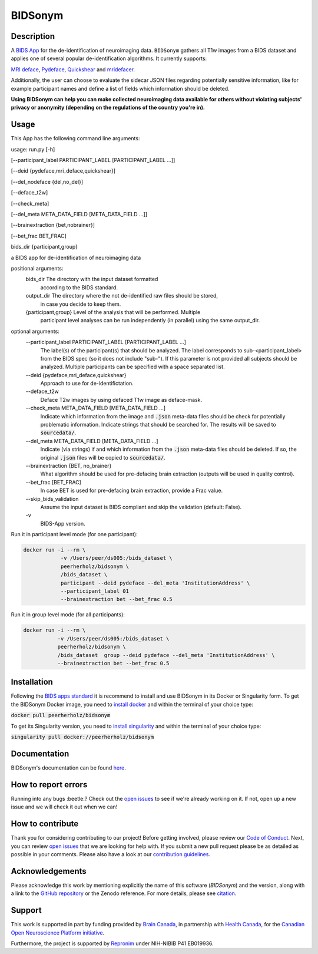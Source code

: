 ===============================
BIDSonym
===============================

.. image:: https://img.shields.io/travis/PeerHerholz/BIDSonym.svg
        :target: https://travis-ci.org/PeerHerholz/BIDSonym

.. image:: https://img.shields.io/github/issues-pr/PeerHerholz/BIDSonym.svg
    :alt: PRs
    :target: https://github.com/PeerHerholz/BIDSonym/pulls/

.. image:: https://img.shields.io/github/contributors/PeerHerholz/BIDSonym.svg
    :alt: Contributors
    :target: https://GitHub.com/PeerHerholz/BIDSonym/graphs/contributors/

.. image:: https://github-basic-badges.herokuapp.com/commits/PeerHerholz/BIDSonym.svg
    :alt: Commits
    :target: https://github.com/PeerHerholz/BIDSonym/commits/master

.. image:: http://hits.dwyl.io/PeerHerholz/BIDSonym.svg
    :alt: Hits
    :target: http://hits.dwyl.io/PeerHerholz/BIDSonym

.. image:: https://img.shields.io/docker/cloud/automated/peerherholz/bidsonym
    :alt: Dockerbuild
    :target: https://cloud.docker.com/u/peerherholz/repository/docker/peerherholz/bidsonym

.. image:: https://img.shields.io/docker/pulls/peerherholz/bidsonym
    :alt: Dockerpulls
    :target: https://cloud.docker.com/u/peerherholz/repository/docker/peerherholz/bidsonym
    
.. image:: https://www.singularity-hub.org/static/img/hosted-singularity--hub-%23e32929.svg
    :alt: SingularityHub
    :target: https://singularity-hub.org/collections/4645

.. image:: https://img.shields.io/badge/License-BSD%203--Clause-blue.svg
    :alt: License
    :target: https://opensource.org/licenses/BSD-3-Clause

.. image:: https://upload.wikimedia.org/wikipedia/commons/7/74/Zotero_logo.svg
    :alt: Zotero
    :target: https://www.zotero.org/groups/2362367/bidsonym

.. image:: https://img.shields.io/badge/Supported%20by-%20CONP%2FPCNO-red
    :alt: support_conp
    :target: https://conp.ca/

Description
===========
A `BIDS <https://bids-specification.readthedocs.io/en/stable/>`_ `App <https://bids-apps.neuroimaging.io/>`_ for the de-identification of neuroimaging data. ``BIDSonym`` gathers all T1w images from a BIDS dataset and applies one of several popular de-identification algorithms. It currently supports:

`MRI deface <https://surfer.nmr.mgh.harvard.edu/fswiki/mri_deface>`_, `Pydeface <https://github.com/poldracklab/pydeface>`_, `Quickshear <https://github.com/nipy/quickshear>`_ and `mridefacer <https://github.com/mih/mridefacer>`_.

.. image:: https://raw.githubusercontent.com/PeerHerholz/BIDSonym/master/img/bidsonym_example.png
   :alt: alternate text

Additionally, the user can choose to evaluate the sidecar JSON files regarding potentially sensitive information,
like for example participant names and define a list of fields which information should be deleted.

**Using BIDSonym can help you can make collected neuroimaging data available for others without violating subjects' privacy or anonymity (depending on the regulations of the country you're in).**

.. intro-marker

Usage
=====

.. usage-marker

This App has the following command line arguments:

usage:	run.py [-h]

[--participant_label PARTICIPANT_LABEL [PARTICIPANT_LABEL ...]]

[--deid {pydeface,mri_deface,quickshear}]

[--del_nodeface {del,no_del}]

[--deface_t2w]

[--check_meta]

[--del_meta META_DATA_FIELD [META_DATA_FIELD ...]]

[--brainextraction {bet,nobrainer}]

[--bet_frac BET_FRAC]

bids_dir {participant,group}

a BIDS app for de-identification of neuroimaging data

positional arguments:
  bids_dir              The directory with the input dataset formatted
			according to the BIDS standard.
  output_dir            The directory where the not de-identified raw files should be stored,
			in case you decide to keep them.
  {participant,group}   Level of the analysis that will be performed. Multiple
			participant level analyses can be run independently
			(in parallel) using the same output_dir.

optional arguments:
  --participant_label PARTICIPANT_LABEL [PARTICIPANT_LABEL ...]
			The label(s) of the participant(s) that should be
			analyzed. The label corresponds to
			sub-<participant_label> from the BIDS spec (so it does
			not include "sub-"). If this parameter is not provided
			all subjects should be analyzed. Multiple participants
			can be specified with a space separated list.
  --deid {pydeface,mri_deface,quickshear}
			Approach to use for de-identifictation.
  --deface_t2w \
            Deface T2w images by using defaced T1w image as deface-mask.
  --check_meta META_DATA_FIELD [META_DATA_FIELD ...]  
            Indicate which information from the image and
            :code:`.json` meta-data files should be check for potentially problematic information. 
            Indicate strings that should be searched for.
            The results will be saved to :code:`sourcedata/`.
  --del_meta META_DATA_FIELD [META_DATA_FIELD ...]
			Indicate (via strings) if and which information from the :code:`.json` meta-data
			files should be deleted. If so, the original :code:`.json` files
			will be copied to :code:`sourcedata/`.
  --brainextraction {BET, no_brainer}
			What algorithm should be used for pre-defacing brain extraction
			(outputs will be used in quality control).
  --bet_frac [BET_FRAC]
			In case BET is used for pre-defacing brain extraction, provide a Frac value.
  --skip_bids_validation \
            Assume the input dataset is BIDS compliant and skip the validation (default: False).
  -v \
    BIDS-App version.


Run it in participant level mode (for one participant):

.. code-block::

	docker run -i --rm \
		    -v /Users/peer/ds005:/bids_dataset \
	            peerherholz/bidsonym \
		    /bids_dataset \
		    participant --deid pydeface --del_meta 'InstitutionAddress' \
		    --participant_label 01
		    --brainextraction bet --bet_frac 0.5


Run it in group level mode (for all participants):

.. code-block::

	docker run -i --rm \
		   -v /Users/peer/ds005:/bids_dataset \
		   peerherholz/bidsonym \
		   /bids_dataset  group --deid pydeface --del_meta 'InstitutionAddress' \
		   --brainextraction bet --bet_frac 0.5

.. usage-marker-end


Installation
============
Following the `BIDS apps standard <https://journals.plos.org/ploscompbiol/article?id=10.1371/journal.pcbi.1005209>`_ it is recommend to install and use BIDSonym in its Docker or Singularity form. \
To get the BIDSonym Docker image, you need to `install docker <https://docs.docker.com/install/>`_ and within the terminal of your choice type:

:code:`docker pull peerherholz/bidsonym`

To get its Singularity version, you need to `install singularity <https://singularity.lbl.gov/all-releases>`_ and within the terminal of your choice type:

:code:`singularity pull docker://peerherholz/bidsonym`

Documentation
=============
BIDSonym's documentation can be found `here <https://peerherholz.github.io/BIDSonym/>`_.


How to report errors
====================
Running into any bugs :beetle:? Check out the `open issues <https://github.com/PeerHerholz/BIDSonym/issues>`_ to see if we're already working on it. If not, open up a new issue and we will check it out when we can!

How to contribute
=================
Thank you for considering contributing to our project! Before getting involved, please review our `Code of Conduct <https://github.com/PeerHerholz/BIDSonym/blob/master/CODE_OF_CONDUCT.rst>`_. Next, you can review `open issues <https://github.com/PeerHerholz/BIDSonym/issues>`_ that we are looking for help with. If you submit a new pull request please be as detailed as possible in your comments. Please also have a look at our `contribution guidelines <https://github.com/PeerHerholz/BIDSonym/blob/master/CONTRIBUTING.rst>`_.

Acknowledgements
================
Please acknowledge this work by mentioning explicitly the name of this software
(*BIDSonym*) and the version, along with a link to the `GitHub repository
<https://github.com/peerherholz/bidsonym>`_ or the Zenodo reference.
For more details, please see `citation <https://peerherholz.github.io/BIDSonym/citing.html>`_.

Support
=======
This work is supported in part by funding provided by `Brain Canada <https://braincanada.ca/>`_, in partnership with `Health Canada <https://www.canada.ca/en/health-canada.html>`_, for the `Canadian Open Neuroscience Platform initiative <https://conp.ca/>`_.

.. image:: https://conp.ca/wp-content/uploads/elementor/thumbs/logo-2-o5e91uhlc138896v1b03o2dg8nwvxyv3pssdrkjv5a.png
    :alt: logo_conp
    :target: https://conp.ca/

Furthermore, the project is supported by `Repronim <https://www.repronim.org>`_ under NIH-NIBIB P41 EB019936. 
